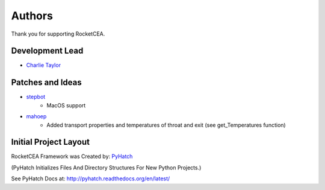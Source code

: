 

Authors
=======

Thank you for supporting RocketCEA.

Development Lead
----------------

* `Charlie Taylor <https://github.com/sonofeft>`_

Patches and Ideas
-----------------

* `stepbot <https://github.com/stepbot>`_
    - MacOS support 

* `mahoep <https://github.com/mahoep>`_
    - Added transport properties and temperatures of throat and exit (see get_Temperatures function)

Initial Project Layout
----------------------

RocketCEA Framework was Created by: `PyHatch <http://pyhatch.readthedocs.org/en/latest/>`_ 

(PyHatch Initializes Files And Directory Structures For New Python Projects.)

See PyHatch Docs at: `<http://pyhatch.readthedocs.org/en/latest/>`_
